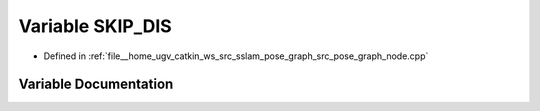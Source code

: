 .. _exhale_variable_pose__graph__node_8cpp_1a80d18c6cf2214c9cc8b43bda63c2d1bd:

Variable SKIP_DIS
=================

- Defined in :ref:`file__home_ugv_catkin_ws_src_sslam_pose_graph_src_pose_graph_node.cpp`


Variable Documentation
----------------------


.. doxygenvariable:: SKIP_DIS
